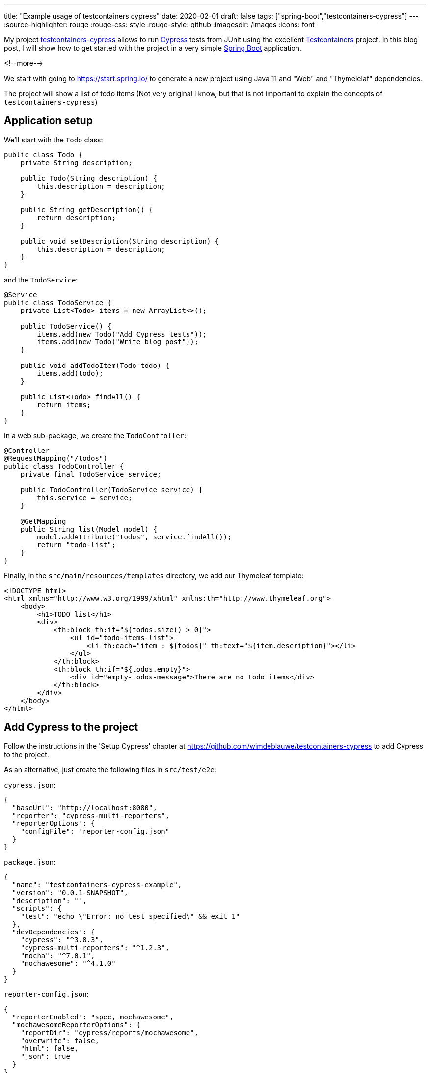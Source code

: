 ---
title: "Example usage of testcontainers cypress"
date: 2020-02-01
draft: false
tags: ["spring-boot","testcontainers-cypress"]
---
:source-highlighter: rouge
:rouge-css: style
:rouge-style: github
:imagesdir: /images
:icons: font

My project https://github.com/wimdeblauwe/testcontainers-cypress[testcontainers-cypress] allows to run https://www.cypress.io/[Cypress] tests from JUnit using the excellent https://www.testcontainers.org/[Testcontainers] project. In this blog post, I will show how to get started with the project in a very simple https://spring.io/projects/spring-boot[Spring Boot] application.

<!--more-->

We start with going to https://start.spring.io/ to generate a new project using Java 11 and "Web" and "Thymelelaf" dependencies.

The project will show a list of todo items (Not very original I know, but that is not important to explain the concepts of `testcontainers-cypress`)

== Application setup

We'll start with the `Todo` class:

[source,java]
----
public class Todo {
    private String description;

    public Todo(String description) {
        this.description = description;
    }

    public String getDescription() {
        return description;
    }

    public void setDescription(String description) {
        this.description = description;
    }
}
----

and the `TodoService`:

[source,java]
----
@Service
public class TodoService {
    private List<Todo> items = new ArrayList<>();

    public TodoService() {
        items.add(new Todo("Add Cypress tests"));
        items.add(new Todo("Write blog post"));
    }

    public void addTodoItem(Todo todo) {
        items.add(todo);
    }

    public List<Todo> findAll() {
        return items;
    }
}
----

In a web sub-package, we create the `TodoController`:

[source,java]
----
@Controller
@RequestMapping("/todos")
public class TodoController {
    private final TodoService service;

    public TodoController(TodoService service) {
        this.service = service;
    }

    @GetMapping
    public String list(Model model) {
        model.addAttribute("todos", service.findAll());
        return "todo-list";
    }
}
----

Finally, in the `src/main/resources/templates` directory, we add our Thymeleaf template:

[source,xml]
----
<!DOCTYPE html>
<html xmlns="http://www.w3.org/1999/xhtml" xmlns:th="http://www.thymeleaf.org">
    <body>
        <h1>TODO list</h1>
        <div>
            <th:block th:if="${todos.size() > 0}">
                <ul id="todo-items-list">
                    <li th:each="item : ${todos}" th:text="${item.description}"></li>
                </ul>
            </th:block>
            <th:block th:if="${todos.empty}">
                <div id="empty-todos-message">There are no todo items</div>
            </th:block>
        </div>
    </body>
</html>
----

== Add Cypress to the project

Follow the instructions in the 'Setup Cypress' chapter at https://github.com/wimdeblauwe/testcontainers-cypress to add Cypress to the project.

As an alternative, just create the following files in `src/test/e2e`:

`cypress.json`:

[source,json]
----
{
  "baseUrl": "http://localhost:8080",
  "reporter": "cypress-multi-reporters",
  "reporterOptions": {
    "configFile": "reporter-config.json"
  }
}
----

`package.json`:

[source,json]
----
{
  "name": "testcontainers-cypress-example",
  "version": "0.0.1-SNAPSHOT",
  "description": "",
  "scripts": {
    "test": "echo \"Error: no test specified\" && exit 1"
  },
  "devDependencies": {
    "cypress": "^3.8.3",
    "cypress-multi-reporters": "^1.2.3",
    "mocha": "^7.0.1",
    "mochawesome": "^4.1.0"
  }
}
----

`reporter-config.json`:

[source,json]
----
{
  "reporterEnabled": "spec, mochawesome",
  "mochawesomeReporterOptions": {
    "reportDir": "cypress/reports/mochawesome",
    "overwrite": false,
    "html": false,
    "json": true
  }
}
----

Finally, run `npm install` to install the dependencies.

Also update your `.gitignore` to exclude the following from accidental commit:

[source]
----
node_modules
src/test/e2e/cypress/reports
src/test/e2e/cypress/videos
src/test/e2e/cypress/screenshots
----

== Add Cypress tests

We can now add a Cypress test by creating the `todos.spec.js` file in `src/test/e2e/cypress/integration`:

[source,javascript]
----
/// <reference types="Cypress" />
context('Todo tests', () => {
    it('should show a message if there are no todo items', () => {
        cy.visit('/todos');
        cy.get('h1').contains('TODO list');
        cy.get('#empty-todos-message').contains('There are no todo items');
    });
    it('should show all todo items', () => {
        cy.visit('/todos');
        cy.get('h1').contains('TODO list');
        cy.get('#todo-items-list').children().should('have.length', 2).should('contain', 'Add Cypress tests').and('contain', 'Write blog post');
    })
});
----

To run the tests:

. Start the Spring Boot application using your IDE or Maven
. Run `npx cypress open` in the command line at the `src/test/e2e` directory

The Cypress application should open and show something like this:

image::{imagesdir}//2020/02/image.png[]

Click on `todos.spec.js` to start the tests. Cypress will start Chrome and run the tests.

image::{imagesdir}//2020/02/image-1.png[]

As you can see, one of the tests has failed. This is normal since our application starts with 2 todo items hardcoded in our service. To fix this, we will expose a special REST endpoint that allows us to inform the Spring Boot application in what "state" it should be so we can be sure about what our Cypress tests can expect.

== Integration test endpoint

Add this code in the `infrastructure/test` sub-package:

[source,java]
----
@RestController
@RequestMapping("/api/integration-test")
public class IntegrationTestRestController {
    private final TodoService service;

    public IntegrationTestRestController(TodoService service) {
        this.service = service;
    }

    @PostMapping("/clear-all-todos")
    public void clearAllTodos() {
        service.deleteAll();
    }

    @PostMapping("/prepare-todo-list-items")
    public void prepareTodoListItems() {
        service.addTodoItem(new Todo("Add Cypress tests"));
        service.addTodoItem(new Todo("Write blog post"));
    }
}
----

At the same time, update the `TodoService` to look like this:

[source,java]
----
@Service
public class TodoService {
    private List<Todo> items = new ArrayList<>();

    public void addTodoItem(Todo todo) {
        items.add(todo);
    }

    public List<Todo> findAll() {
        return items;
    }

    public void deleteAll() {
        items.clear();
    }
}
----

Finally, update Cypress tests to do a POST request at the start of each test:

[source,javascript]
----
/// <reference types="Cypress" />
context('Todo tests', () => {
    it('should show a message if there are no todo items', () => {
        cy.request('POST', '/api/integration-test/clear-all-todos');
        cy.visit('/todos');
        cy.get('h1').contains('TODO list');
        cy.get('#empty-todos-message').contains('There are no todo items');
    });
    it('should show all todo items', () => {
        cy.request('POST', '/api/integration-test/prepare-todo-list-items');
        cy.visit('/todos');
        cy.get('h1').contains('TODO list');
        cy.get('#todo-items-list').children().should('have.length', 2).should('contain', 'Add Cypress tests').and('contain', 'Write blog post');
    })
});
----

If we now run the tests again by restarting the Spring Boot app, we see that both tests now pass:

image::{imagesdir}//2020/02/image-2.png[]

== Run the Cypress tests from JUnit

As a final step (and the reason for this blog post), we will run the Cypress test from JUnit so they are automatically run when building the project with Maven.

Add testcontainer-cypress as a dependency in Maven:

[source,xml]
----
<dependency>
    <groupId>io.github.wimdeblauwe</groupId>
    <artifactId>testcontainers-cypress</artifactId>
    <version>${tc-cypress.version}</version>
    <scope>test</scope>
</dependency>
----

Add the e2e directory as test resource:

[source,xml]
----
<project>
    <build>
        <testResources>
            <testResource>
                <directory>src/test/resources</directory>
            </testResource>
            <testResource>
                <directory>src/test/e2e</directory>
                <targetPath>e2e</targetPath>
            </testResource>
        </testResources>
    </build>
</project>
----

With this setup, we can create our JUnit test:

[source,java]
----
import io.github.wimdeblauwe.testcontainers.cypress.CypressContainer;
import io.github.wimdeblauwe.testcontainers.cypress.CypressTestResults;
import org.junit.jupiter.api.Test;
import org.springframework.boot.test.context.SpringBootTest;
import org.springframework.boot.web.server.LocalServerPort;
import org.testcontainers.Testcontainers;

import java.io.IOException;
import java.util.concurrent.TimeoutException;

import static org.junit.jupiter.api.Assertions.fail;

@SpringBootTest(webEnvironment = SpringBootTest.WebEnvironment.RANDOM_PORT)
class TodoControllerCypressIntegrationTest {
    @LocalServerPort
    private int port;

    @Test
    void runCypressTests() throws InterruptedException, IOException, TimeoutException {
        Testcontainers.exposeHostPorts(port);
        try (CypressContainer container = new CypressContainer().withLocalServerPort(port)) {
            container.start();
            CypressTestResults testResults = container.getTestResults();
            if (testResults.getNumberOfFailingTests() > 0) {
                fail("There was a failure running the Cypress tests!\n\n" + testResults);
            }
        }
    }
}
----

The output of the test should show that both tests have run:

[source]
----
2020-02-01 16:09:45.357  INFO 5937 --- [           main] i.g.w.t.cypress.CypressContainer         : Cypress tests run: 2
Cypress tests passing: 2
Cypress tests failing: 0
----

If wanted, you can see the whole test run in the video that Cypress creates in the `target/test-classes/e2e/cypress/videos` directory.

image::{imagesdir}/2020/02/screenshot-2020-02-01-at-16.13.31.png[]

== Conclusion

This blog post showed how to get started with testcontainer-cypress. See https://github.com/wimdeblauwe/testcontainers-cypress for more information. Star the project if you like it, create an issue if you have some feedback on how to improve the project.

The full source code can be viewed at https://github.com/wimdeblauwe/blog-example-code/tree/master/testcontainers-cypress-example
